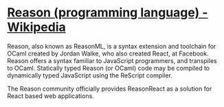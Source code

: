 * [[https://en.wikipedia.org/wiki/Reason_(programming_language)][Reason (programming language) - Wikipedia]]

Reason, also known as ReasonML, is a syntax extension and toolchain for OCaml
created by Jordan Walke, who also created React, at Facebook. Reason offers a
syntax familiar to JavaScript programmers, and transpiles to OCaml. Statically
typed Reason (or OCaml) code may be compiled to dynamically typed JavaScript
using the ReScript compiler.

The Reason community officially provides ReasonReact as a solution for React
based web applications.
